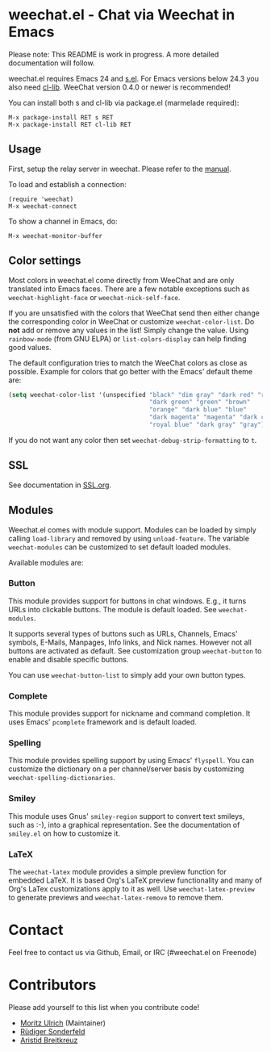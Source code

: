 # -*- mode:org; mode:auto-fill; fill-column:80; coding:utf-8; -*-
* weechat.el - Chat via Weechat in Emacs
  Please note: This README is work in progress.  A more detailed documentation
  will follow.

  weechat.el requires Emacs 24 and [[https://github.com/magnars/s.el][s.el]].  For Emacs versions below 24.3
  you also need [[http://elpa.gnu.org/packages/cl-lib.html][cl-lib]].  WeeChat version 0.4.0 or newer is recommended!

  You can install both s and cl-lib via package.el (marmelade
  required):

  : M-x package-install RET s RET
  : M-x package-install RET cl-lib RET

** Usage
   First, setup the relay server in weechat.  Please refer to the
   [[http://www.weechat.org/files/doc/stable/weechat_user.en.html#relay_weechat_protocol][manual]].

   To load and establish a connection:

   : (require 'weechat)
   : M-x weechat-connect

   To show a channel in Emacs, do:

   : M-x weechat-monitor-buffer
** Color settings
   Most colors in weechat.el come directly from WeeChat and are only
   translated into Emacs faces.  There are a few notable exceptions
   such as =weechat-highlight-face= or =weechat-nick-self-face=.

   If you are unsatisfied with the colors that WeeChat send then
   either change the corresponding color in WeeChat or customize
   =weechat-color-list=.  Do *not* add or remove any values in the
   list!  Simply change the value.  Using =rainbow-mode= (from GNU
   ELPA) or =list-colors-display= can help finding good values.

   The default configuration tries to match the WeeChat colors as
   close as possible.  Example for colors that go better with the
   Emacs' default theme are:

#+BEGIN_SRC emacs-lisp
  (setq weechat-color-list '(unspecified "black" "dim gray" "dark red" "red"
                                         "dark green" "green" "brown"
                                         "orange" "dark blue" "blue"
                                         "dark magenta" "magenta" "dark cyan"
                                         "royal blue" "dark gray" "gray"))
#+END_SRC

   If you do not want any color then set =weechat-debug-strip-formatting= to
   =t=.
** SSL
   See documentation in [[file:SSL.org][SSL.org]].
** Modules
   Weechat.el comes with module support.  Modules can be loaded by simply
   calling =load-library= and removed by using =unload-feature=.  The variable
   =weechat-modules= can be customized to set default loaded modules.

   Available modules are:
*** Button
    This module provides support for buttons in chat windows.  E.g., it turns
    URLs into clickable buttons.  The module is default loaded.  See =weechat-modules=.

    It supports several types of buttons such as URLs, Channels, Emacs' symbols,
    E-Mails, Manpages, Info links, and Nick names.  However not all buttons are
    activated as default.  See customization group =weechat-button= to enable
    and disable specific buttons.

    You can use =weechat-button-list= to simply add your own button types.
*** Complete
    This module provides support for nickname and command completion.  It uses
    Emacs' =pcomplete= framework and is default loaded.
*** Spelling
    This module provides spelling support by using Emacs' =flyspell=.  You can
    customize the dictionary on a per channel/server basis by customizing
    =weechat-spelling-dictionaries=.
*** Smiley
    This module uses Gnus' =smiley-region= support to convert text smileys,
    such as :-), into a graphical representation.  See the documentation of
    =smiley.el= on how to customize it.
*** LaTeX
    The =weechat-latex= module provides a simple preview function for embedded
    LaTeX.  It is based Org's LaTeX preview functionality and many of Org's
    LaTex customizations apply to it as well.  Use =weechat-latex-preview= to
    generate previews and =weechat-latex-remove= to remove them.
* Contact
  Feel free to contact us via Github, Email, or IRC (#weechat.el on Freenode)

* Contributors
  Please add yourself to this list when you contribute code!
  
  - [[https://github.com/the-kenny][Moritz Ulrich]] (Maintainer)
  - [[https://github.com/ruediger][Rüdiger Sonderfeld]]
  - [[https://github.com/aristidb][Aristid Breitkreuz]]
